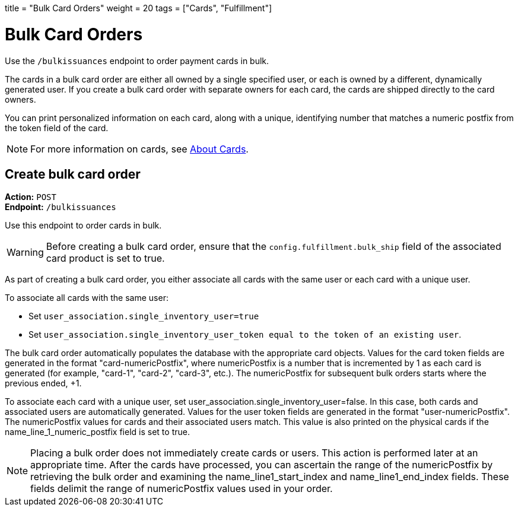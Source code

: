 +++
title = "Bulk Card Orders"
weight = 20
tags = ["Cards", "Fulfillment"]
+++

= Bulk Card Orders
:endpointdir: content/api/core/bulk_issuances
:outfilesuffix: /
:object: bulk card order
:source-highlighter: highlightjs
:toc:
:toc-title:
:toclevels: 1

Use the `/bulkissuances` endpoint to order payment cards in bulk.

The cards in a bulk card order are either all owned by a single specified user, or each is owned by a different, dynamically generated user. 
If you create a bulk card order with separate owners for each card, the cards are shipped directly to the card owners.

You can print personalized information on each card, along with a unique, identifying number that matches a numeric postfix from the token field of the card.

[NOTE]
For more information on cards, see <</guides/cards/about_cards.adoc#_about_cards, About Cards>>.

== Create bulk card order

*Action:* `POST` +
*Endpoint:* `/bulkissuances`

Use this endpoint to order cards in bulk.

[WARNING]
Before creating a bulk card order, ensure that the `config.fulfillment.bulk_ship` field of the associated card product is set to true.

As part of creating a bulk card order, you either associate all cards with the same user or each card with a unique user.

To associate all cards with the same user:

- Set `user_association.single_inventory_user=true`
- Set `user_association.single_inventory_user_token equal to the token of an existing user`.

The bulk card order automatically populates the database with the appropriate card objects. 
Values for the card token fields are generated in the format "card-numericPostfix", where numericPostfix is a number that is incremented by 1 as each card is generated (for example, "card-1", "card-2", "card-3", etc.). 
The numericPostfix for subsequent bulk orders starts where the previous ended, +1.

To associate each card with a unique user, set user_association.single_inventory_user=false. 
In this case, both cards and associated users are automatically generated. 
Values for the user token fields are generated in the format "user-numericPostfix". 
The numericPostfix values for cards and their associated users match. 
This value is also printed on the physical cards if the name_line_1_numeric_postfix field is set to true.

[NOTE]
Placing a bulk order does not immediately create cards or users. 
This action is performed later at an appropriate time. 
After the cards have processed, you can ascertain the range of the numericPostfix by retrieving the bulk order and examining the name_line1_start_index and name_line1_end_index fields. 
These fields delimit the range of numericPostfix values used in your order.